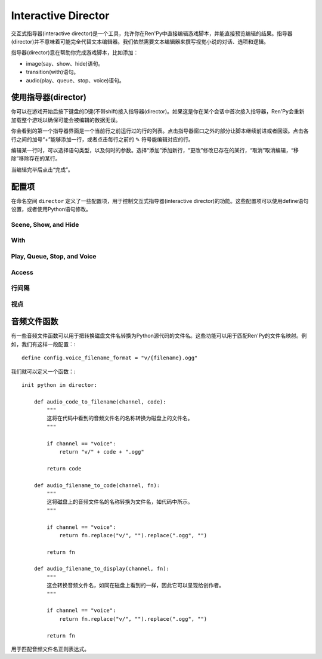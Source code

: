 Interactive Director
====================

交互式指导器(interactive director)是一个工具，允许你在Ren'Py中直接编辑游戏脚本，并能直接预览编辑的结果。指导器(director)并不意味着可能完全代替文本编辑器。我们依然需要文本编辑器来撰写视觉小说的对话、选项和逻辑。

指导器(director)意在帮助你完成游戏脚本，比如添加：

* image(say、show、hide)语句。
* transition(with)语句。
* audio(play、queue、stop、voice)语句。


使用指导器(director)
------------------

你可以在游戏开始后按下键盘的D键(不带shift)接入指导器(director)。如果这是你在某个会话中首次接入指导器，Ren'Py会重新加载整个游戏以确保可能会被编辑的数据无误。

你会看到的第一个指导器界面是一个当前行之前运行过的行的列表。点击指导器窗口之外的部分让脚本继续前进或者回滚。点击各行之间的加号“+”能够添加一行，或者点击每行之前的 ✎ 符号能编辑对应的行。

编辑某一行时，可以选择语句类型，以及何时的参数。选择“添加”添加新行，“更改”修改已存在的某行，“取消”取消编辑，“移除”移除存在的某行。

当编辑完毕后点击“完成”。

配置项
---------

在命名空间 ``director`` 定义了一些配置项，用于控制交互式指导器(interactive director)的功能。这些配置项可以使用define语句设置，或者使用Python语句修改。


Scene, Show, and Hide
^^^^^^^^^^^^^^^^^^^^^

.. var:: director.tag_blacklist = { "black", "text", "vtext" }

    标签(tag)黑名单。黑名单内的标签(tag)不会通过show、scene和hide语句显示。

.. var:: director.scene_tags = { "bg" }

    标签(tag)的集合。集合内的标签(tag)会通过scene语句展示，并通过show语句隐藏。

.. var:: director.show_tags = set()

    若非空集，只有集合内标签才会通过show语句显示。

.. var:: director.transforms = [ "left", "center", "right" ]

    一个transform列表，显示为编辑器的一部分。除此之外，Ren'Py之外使用transform语句定义的transform都会添加到这个列表中，并排序。

With
^^^^

.. var:: director.transitions = [ "dissolve", "pixellate" ]

    一个转场(transition)列表，列表中的转场可以通过with语句使用。由于转场不能被自动检测到，这个列表内的转场必须手工添加。

Play, Queue, Stop, and Voice
^^^^^^^^^^^^^^^^^^^^^^^^^^^^

.. var:: director.audio_channels = [ "music", "sound", "audio" ]

    可以被play、show和stop语句使用的音频通道名。

.. var:: director.voice_channel = "voice"

    可以被voice语句使用的音频通道名。

.. var:: director.audio_patterns = [ "*.opus", "*.ogg", "*.mp3" ]

    默认的音频文件名正则表达式列表，匹配正则表达式的文件都可以在音频通道中使用。

.. var:: director.audio_channel_patterns = { }

    从通道名到可用的音频文件名正则表达式的映射关系。例如，如果这项设置为 ``{ 'sound' : [ 'sound/*.opus' ], 'music' : [ 'music/*.opus' ] }`` ，music和sound通道就使用各自可用文件的正则表达式。

Access
^^^^^^

.. var:: director.button = True

    若为True，指导器(director)会显示一个带按钮的界面，用于接入指导器窗口。若为False，游戏提供自身的接入方式，通过执行可用的director.Start动作。

行间隔
^^^^^^^^^^^^

.. var:: director.spacing = 1

    指导器(director)行(包括scene、show、hide、with、play、queue和voice)，与非指导器行之间的间隔。间隔应该是0行或者1行，更大的间隔可能不会起效。

.. var:: director.director_spacing = 0

    连续两个指导器行的间隔。

.. var:: director.other_spacing = 0

    两虚两个非指导器行的间隔。

视点
^^^^^^^^

.. var:: director.viewport_height = 280

    指导器使用的可滚动视点的最大高度。

音频文件函数
------------------------

有一些音频文件函数可以用于把转换磁盘文件名转换为Python源代码的文件名。这些功能可以用于匹配Ren'Py的文件名映射。例如，我们有这样一段配置：::

    define config.voice_filename_format = "v/{filename}.ogg"

我们就可以定义一个函数：::

    init python in director:

        def audio_code_to_filename(channel, code):
            """
            这将在代码中看到的音频文件名的名称转换为磁盘上的文件名。
            """

            if channel == "voice":
                return "v/" + code + ".ogg"

            return code

        def audio_filename_to_code(channel, fn):
            """
            这将磁盘上的音频文件名的名称转换为文件名，如代码中所示。
            """

            if channel == "voice":
                return fn.replace("v/", "").replace(".ogg", "")

            return fn

        def audio_filename_to_display(channel, fn):
            """
            这会转换音频文件名，如同在磁盘上看到的一样，因此它可以呈现给创作者。
            """

            if channel == "voice":
                return fn.replace("v/", "").replace(".ogg", "")

            return fn

用于匹配音频文件名正则表达式。
